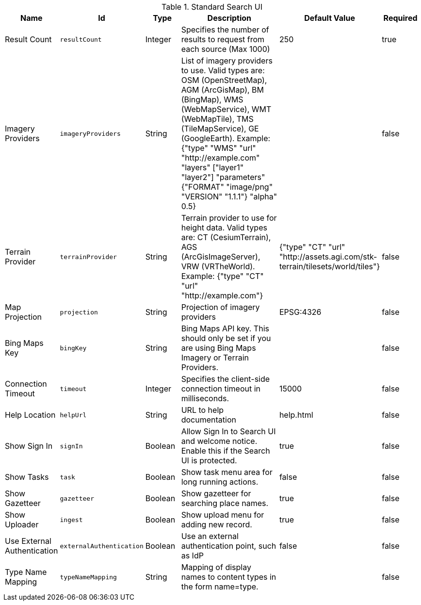 :title: Standard Search UI
:id: org.codice.ddf.ui.search.standard.properties
:type: table
:status: published
:application: ${ddf-ui}
:summary: Standard Search UI.

.[[org.codice.ddf.ui.search.standard.properties]]Standard Search UI
[cols="1,1m,1,3,1,1" options="header"]
|===

|Name
|Id
|Type
|Description
|Default Value
|Required

|Result Count
|resultCount
|Integer
|Specifies the number of results to request from each source (Max 1000)
|250
|true

|Imagery Providers
|imageryProviders
|String
|List of imagery providers to use. Valid types are: OSM (OpenStreetMap), AGM (ArcGisMap), BM (BingMap), WMS (WebMapService), WMT (WebMapTile), TMS (TileMapService), GE (GoogleEarth). Example: {"type" "WMS" "url" "http://example.com" "layers" ["layer1" "layer2"] "parameters" {"FORMAT" "image/png" "VERSION" "1.1.1"} "alpha" 0.5}
|
|false

|Terrain Provider
|terrainProvider
|String
|Terrain provider to use for height data. Valid types are: CT (CesiumTerrain), AGS (ArcGisImageServer), VRW (VRTheWorld). Example: {"type" "CT" "url" "http://example.com"}
|{"type" "CT" "url" "http://assets.agi.com/stk-terrain/tilesets/world/tiles"}
|false

|Map Projection
|projection
|String
|Projection of imagery providers
|EPSG:4326
|false

|Bing Maps Key
|bingKey
|String
|Bing Maps API key. This should only be set if you are using Bing Maps Imagery or Terrain Providers.
|
|false

|Connection Timeout
|timeout
|Integer
|Specifies the client-side connection timeout in milliseconds.
|15000
|false

|Help Location
|helpUrl
|String
|URL to help documentation
|help.html
|false

|Show Sign In
|signIn
|Boolean
|Allow Sign In to Search UI and welcome notice. Enable this if the Search UI is protected.
|true
|false

|Show Tasks
|task
|Boolean
|Show task menu area for long running actions.
|false
|false

|Show Gazetteer
|gazetteer
|Boolean
|Show gazetteer for searching place names.
|true
|false

|Show Uploader
|ingest
|Boolean
|Show upload menu for adding new record.
|true
|false

|Use External Authentication
|externalAuthentication
|Boolean
|Use an external authentication point, such as IdP
|false
|false

|Type Name Mapping
|typeNameMapping
|String
|Mapping of display names to content types in the form name=type.
|
|false

|===
